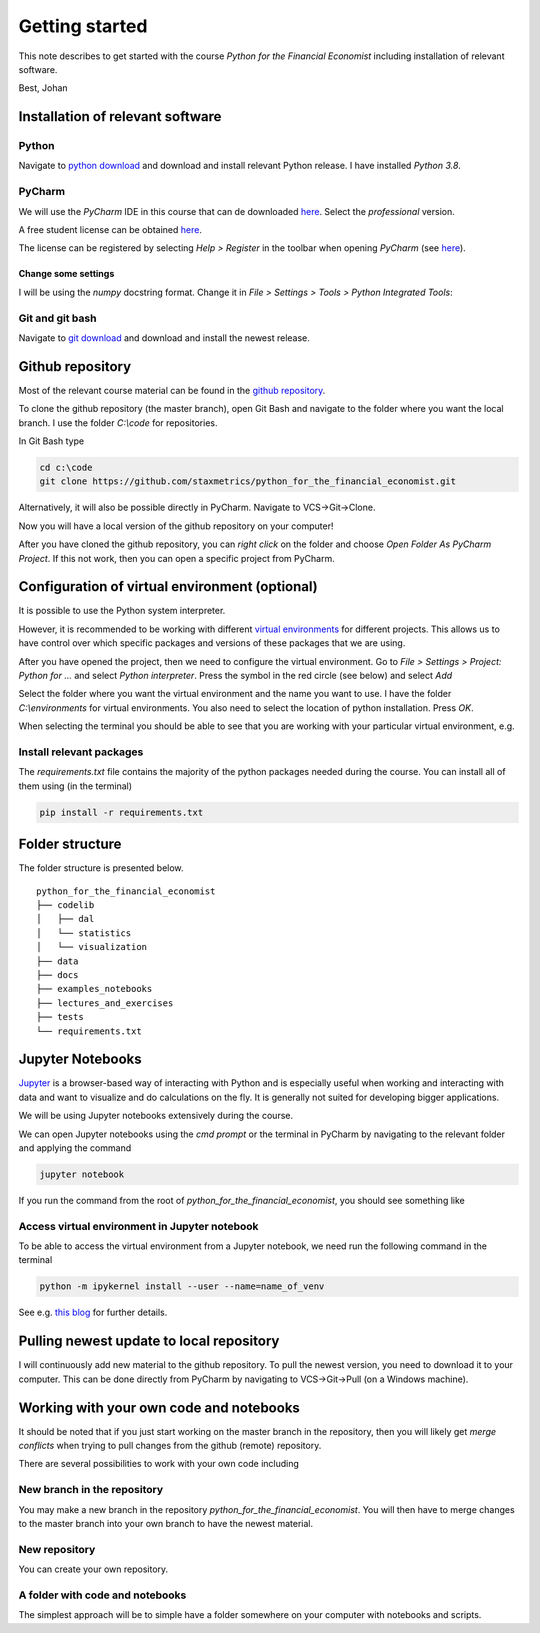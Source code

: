 Getting started
===============

This note describes to get started with the course *Python for the Financial Economist* including installation of relevant software.

Best,
Johan


Installation of relevant software
---------------------------------

Python
^^^^^^

Navigate to `python download <https://www.python.org/downloads/>`_ and download and install relevant Python release. I have installed `Python 3.8`.

PyCharm
^^^^^^^^

We will use the `PyCharm` IDE in this course that can de downloaded `here <https://www.jetbrains.com/pycharm/download/#section=windows>`_. Select the `professional` version.

A free student license can be obtained `here <https://www.jetbrains.com/community/education/#students>`_.

The license can be registered by selecting `Help > Register` in the toolbar when opening `PyCharm`
(see `here <https://www.jetbrains.com/help/pycharm/register.html>`_).


Change some settings
""""""""""""""""""""

I will be using the `numpy` docstring format. Change it in `File > Settings > Tools > Python Integrated Tools`:

.. image:: change_docstring_format.jpg
    :scale: 70 %
    :align: center

Git and git bash
^^^^^^^^^^^^^^^^

Navigate to `git download <https://git-scm.com/downloads>`_ and download and install the newest release.

Github repository
-----------------

Most of the relevant course material can be found in the `github repository <https://github.com/staxmetrics/python_for_the_financial_economist>`_.

To clone the github repository (the master branch), open Git Bash and navigate to the folder where you want the local branch.
I use the folder `C:\\code` for repositories.

In Git Bash type

.. code-block::

    cd c:\code
    git clone https://github.com/staxmetrics/python_for_the_financial_economist.git


Alternatively, it will also be possible directly in PyCharm. Navigate to VCS->Git->Clone.

Now you will have a local version of the github repository on your computer!

After you have cloned the github repository, you can `right click` on the folder and choose `Open Folder As PyCharm Project`.
If this not work, then you can open a specific project from PyCharm.

Configuration of virtual environment (optional)
-----------------------------------------------

It is possible to use the Python system interpreter.

However, it is recommended to be working with different `virtual environments <https://packaging.python.org/guides/installing-using-pip-and-virtual-environments/#creating-a-virtual-environment>`_
for different projects. This allows us to have control over which specific packages and versions of these packages that we are using.

After you have opened the project, then we need to configure the virtual environment. Go to `File > Settings > Project: Python for ...` and
select `Python interpreter`. Press the symbol in the red circle (see below) and select `Add`

.. image:: virt_env_1.jpg
    :scale: 70 %
    :align: center


Select the folder where you want the virtual environment and the name you want to use. I have the folder `C:\\environments` for virtual environments.
You also need to select the location of python installation. Press `OK`.

.. image:: virt_env_2.jpg
    :scale: 60 %
    :align: center


When selecting the terminal you should be able to see that you are working with your particular virtual environment, e.g.

.. image:: virt_env_3.jpg
    :scale: 50 %
    :align: center

Install relevant packages
^^^^^^^^^^^^^^^^^^^^^^^^^

The `requirements.txt` file contains the majority of the python packages needed during the course. You can install all of them using (in the terminal)

.. code-block:: console

    pip install -r requirements.txt


Folder structure
----------------

The folder structure is presented below.

::

    python_for_the_financial_economist
    ├── codelib
    │   ├── dal
    │   └── statistics
    │   └── visualization
    ├── data
    ├── docs
    ├── examples_notebooks
    ├── lectures_and_exercises
    ├── tests
    └── requirements.txt


Jupyter Notebooks
-----------------

`Jupyter <https://jupyter.org/>`_ is a browser-based way of interacting with Python and is especially useful when working
and interacting with data and want to visualize and do calculations on the fly. It is generally not suited for developing
bigger applications.

We will be using Jupyter notebooks extensively during the course.

We can open Jupyter notebooks using the `cmd prompt` or the terminal in PyCharm by navigating to the relevant folder and
applying the command

.. code-block:: console

    jupyter notebook

If you run the command from the root of `python_for_the_financial_economist`, you should see something like

.. image:: jupyter_1.jpg
    :scale: 70 %
    :align: center

Access virtual environment in Jupyter notebook
^^^^^^^^^^^^^^^^^^^^^^^^^^^^^^^^^^^^^^^^^^^^^^

To be able to access the virtual environment from a Jupyter notebook, we need run the following command in the terminal

.. code-block:: console

    python -m ipykernel install --user --name=name_of_venv

See e.g. `this blog <https://janakiev.com/blog/jupyter-virtual-envs/>`_ for further details.


Pulling newest update to local repository
----------------------------------------

I will continuously add new material to the github repository. To pull the newest version, you need to download it to your computer.
This can be done directly from PyCharm by navigating to VCS->Git->Pull (on a Windows machine).

Working with your own code and notebooks
----------------------------------------

It should be noted that if you just start working on the master branch in the repository, then you will likely get `merge conflicts`
when trying to pull changes from the github (remote) repository.

There are several possibilities to work with your own code including

New branch in the repository
^^^^^^^^^^^^^^^^^^^^^^^^^^^^

You may make a new branch in the repository `python_for_the_financial_economist`. You will then have to merge changes to the master branch into your own branch
to have the newest material.

New repository
^^^^^^^^^^^^^^

You can create your own repository.

A folder with code and notebooks
^^^^^^^^^^^^^^^^^^^^^^^^^^^^^^^^

The simplest approach will be to simple have a folder somewhere on your computer with notebooks and scripts.